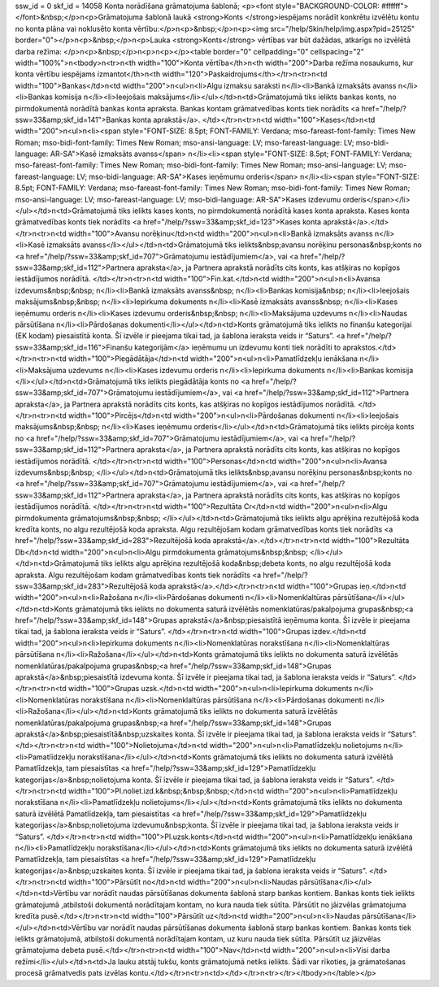 ssw_id = 0skf_id = 14058Konta norādīšana grāmatojuma šablonā;<p><font style="BACKGROUND-COLOR: #ffffff"></font>&nbsp;</p>\n<p>Grāmatojuma šablonā laukā <strong>Konts </strong>iespējams norādīt konkrētu izvēlētu kontu no konta plāna vai noklusēto konta vērtību:</p>\n<p>&nbsp;</p>\n<p><img src="/help/Skin/help/img.aspx?pid=25125" border="0"></p>\n<p>&nbsp;</p>\n<p>Lauka <strong>Konts</strong> vērtības var būt dažādas, atkarīgs no izvēlētā darba režīma: </p>\n<p>&nbsp;</p>\n<p>\n<p></p><table border="0" cellpadding="0" cellspacing="2" width="100%">\n<tbody>\n<tr>\n<th width="100">Konta vērtība</th>\n<th width="200">Darba režīma nosaukums, kur konta vērtību iespējams izmantot</th>\n<th width="120">Paskaidrojums</th></tr>\n<tr>\n<td width="100">Bankas</td>\n<td width="200">\n<ul>\n<li>Algu izmaksu saraksti \n</li><li>Bankā izmaksāts avanss \n</li><li>Bankas komisija \n</li><li>Ieejošais maksājums</li></ul></td>\n<td>Grāmatojumā tiks ielikts bankas konts, no pirmdokumentā norādītā bankas konta apraksta. Bankas kontam grāmatvedības konts tiek norādīts <a href="/help/?ssw=33&amp;skf_id=141">Bankas konta aprakstā</a>. </td></tr>\n<tr>\n<td width="100">Kases</td>\n<td width="200">\n<ul>\n<li><span style="FONT-SIZE: 8.5pt; FONT-FAMILY: Verdana; mso-fareast-font-family: Times New Roman; mso-bidi-font-family: Times New Roman; mso-ansi-language: LV; mso-fareast-language: LV; mso-bidi-language: AR-SA">Kasē izmaksāts avanss</span> \n</li><li><span style="FONT-SIZE: 8.5pt; FONT-FAMILY: Verdana; mso-fareast-font-family: Times New Roman; mso-bidi-font-family: Times New Roman; mso-ansi-language: LV; mso-fareast-language: LV; mso-bidi-language: AR-SA">Kases ieņēmumu orderis</span> \n</li><li><span style="FONT-SIZE: 8.5pt; FONT-FAMILY: Verdana; mso-fareast-font-family: Times New Roman; mso-bidi-font-family: Times New Roman; mso-ansi-language: LV; mso-fareast-language: LV; mso-bidi-language: AR-SA">Kases izdevumu orderis</span></li></ul></td>\n<td>Grāmatojumā tiks ielikts kases konts, no pirmdokumentā norādītā kases konta apraksta. Kases konta grāmatvedības konts tiek norādīts <a href="/help/?ssw=33&amp;skf_id=123">Kases konta aprakstā</a>.</td></tr>\n<tr>\n<td width="100">Avansu norēķinu</td>\n<td width="200">\n<ul>\n<li>Bankā izmaksāts avanss \n</li><li>Kasē izmaksāts avanss</li></ul></td>\n<td>Grāmatojumā tiks ielikts&nbsp;avansu norēķinu personas&nbsp;konts no <a href="/help/?ssw=33&amp;skf_id=707">Grāmatojumu iestādījumiem</a>, vai <a href="/help/?ssw=33&amp;skf_id=112">Partnera apraksta</a>, ja Partnera aprakstā norādīts cits konts, kas atšķiras no kopīgos iestādījumos norādītā. </td></tr>\n<tr>\n<td width="100">Fin.kat.</td>\n<td width="200">\n<ul>\n<li>Avansa izdevums&nbsp;&nbsp; \n</li><li>Bankā izmaksāts avanss&nbsp; \n</li><li>Bankas komisija&nbsp; \n</li><li>Ieejošais maksājums&nbsp;&nbsp; \n</li><li>Iepirkuma dokuments \n</li><li>Kasē izmaksāts avanss&nbsp; \n</li><li>Kases ieņēmumu orderis \n</li><li>Kases izdevumu orderis&nbsp;&nbsp; \n</li><li>Maksājuma uzdevums \n</li><li>Naudas pārsūtīšana \n</li><li>Pārdošanas dokumenti</li></ul></td>\n<td>Konts grāmatojumā tiks ielikts no finanšu kategorijai (EK kodam) piesaistītā konta. Šī izvēle ir pieejama tikai tad, ja šablona ieraksta veids ir “Saturs”. <a href="/help/?ssw=33&amp;skf_id=116">Finanšu kategorijām</a> ieņēmumu un izdevumu konti tiek norādīti to aprakstos.</td></tr>\n<tr>\n<td width="100">Piegādātāja</td>\n<td width="200">\n<ul>\n<li>Pamatlīdzekļu ienākšana \n</li><li>Maksājuma uzdevums \n</li><li>Kases izdevumu orderis \n</li><li>Iepirkuma dokuments \n</li><li>Bankas komisija </li></ul></td>\n<td>Grāmatojumā tiks ielikts piegādātāja konts no <a href="/help/?ssw=33&amp;skf_id=707">Grāmatojumu iestādījumiem</a>, vai <a href="/help/?ssw=33&amp;skf_id=112">Partnera apraksta</a>, ja Partnera aprakstā norādīts cits konts, kas atšķiras no kopīgos iestādījumos norādītā. </td></tr>\n<tr>\n<td width="100">Pircējs</td>\n<td width="200">\n<ul>\n<li>Pārdošanas dokumenti \n</li><li>Ieejošais maksājums&nbsp;&nbsp; \n</li><li>Kases ieņēmumu orderis</li></ul></td>\n<td>Grāmatojumā tiks ielikts pircēja konts no <a href="/help/?ssw=33&amp;skf_id=707">Grāmatojumu iestādījumiem</a>, vai <a href="/help/?ssw=33&amp;skf_id=112">Partnera apraksta</a>, ja Partnera aprakstā norādīts cits konts, kas atšķiras no kopīgos iestādījumos norādītā. </td></tr>\n<tr>\n<td width="100">Personas</td>\n<td width="200">\n<ul>\n<li>Avansa izdevums&nbsp;&nbsp; </li></ul></td>\n<td>Grāmatojumā tiks ielikts&nbsp;avansu norēķinu personas&nbsp;konts no <a href="/help/?ssw=33&amp;skf_id=707">Grāmatojumu iestādījumiem</a>, vai <a href="/help/?ssw=33&amp;skf_id=112">Partnera apraksta</a>, ja Partnera aprakstā norādīts cits konts, kas atšķiras no kopīgos iestādījumos norādītā. </td></tr>\n<tr>\n<td width="100">Rezultāta Cr</td>\n<td width="200">\n<ul>\n<li>Algu pirmdokumenta grāmatojums&nbsp;&nbsp; </li></ul></td>\n<td>Grāmatojumā tiks ielikts algu aprēķina rezultējošā koda kredīta konts, no algu rezultējošā koda apraksta. Algu rezultējošam kodam grāmatvedības konts tiek norādīts <a href="/help/?ssw=33&amp;skf_id=283">Rezultējošā koda aprakstā</a>.</td></tr>\n<tr>\n<td width="100">Rezultāta Db</td>\n<td width="200">\n<ul>\n<li>Algu pirmdokumenta grāmatojums&nbsp;&nbsp; </li></ul></td>\n<td>Grāmatojumā tiks ielikts algu aprēķina rezultējošā koda&nbsp;debeta konts, no algu rezultējošā koda apraksta. Algu rezultējošam kodam grāmatvedības konts tiek norādīts <a href="/help/?ssw=33&amp;skf_id=283">Rezultējošā koda aprakstā</a>.</td></tr>\n<tr>\n<td width="100">Grupas ieņ.</td>\n<td width="200">\n<ul>\n<li>Ražošana \n</li><li>Pārdošanas dokumenti \n</li><li>Nomenklaltūras pārsūtīšana</li></ul></td>\n<td>Konts grāmatojumā tiks ielikts no dokumenta saturā izvēlētās nomenklatūras/pakalpojuma grupas&nbsp;<a href="/help/?ssw=33&amp;skf_id=148">Grupas aprakstā</a>&nbsp;piesaistītā ieņēmuma konta. Šī izvēle ir pieejama tikai tad, ja šablona ieraksta veids ir “Saturs”. </td></tr>\n<tr>\n<td width="100">Grupas izdev.</td>\n<td width="200">\n<ul>\n<li>Iepirkuma dokuments \n</li><li>Nomenklatūras norakstīšana \n</li><li>Nomenklaltūras pārsūtīšana \n</li><li>Ražošana</li></ul></td>\n<td>Konts grāmatojumā tiks ielikts no dokumenta saturā izvēlētās nomenklatūras/pakalpojuma grupas&nbsp;<a href="/help/?ssw=33&amp;skf_id=148">Grupas aprakstā</a>&nbsp;piesaistītā izdevuma konta. Šī izvēle ir pieejama tikai tad, ja šablona ieraksta veids ir “Saturs”. </td></tr>\n<tr>\n<td width="100">Grupas uzsk.</td>\n<td width="200">\n<ul>\n<li>Iepirkuma dokuments \n</li><li>Nomenklatūras norakstīšana \n</li><li>Nomenklaltūras pārsūtīšana \n</li><li>Pārdošanas dokumenti \n</li><li>Ražošana</li></ul></td>\n<td>Konts grāmatojumā tiks ielikts no dokumenta saturā izvēlētās nomenklatūras/pakalpojuma grupas&nbsp;<a href="/help/?ssw=33&amp;skf_id=148">Grupas aprakstā</a>&nbsp;piesaistītā&nbsp;uzskaites konta. Šī izvēle ir pieejama tikai tad, ja šablona ieraksta veids ir “Saturs”. </td></tr>\n<tr>\n<td width="100">Nolietojuma</td>\n<td width="200">\n<ul>\n<li>Pamatlīdzekļu nolietojums \n</li><li>Pamatlīdzekļu norakstīšana</li></ul></td>\n<td>Konts grāmatojumā tiks ielikts no dokumenta saturā izvēlētā Pamatlīdzekļa, tam piesaistītas <a href="/help/?ssw=33&amp;skf_id=129">Pamatlīdzekļu kategorijas</a>&nbsp;nolietojuma konta. Šī izvēle ir pieejama tikai tad, ja šablona ieraksta veids ir “Saturs”. </td></tr>\n<tr>\n<td width="100">Pl.noliet.izd.k&nbsp;&nbsp;&nbsp;</td>\n<td width="200">\n<ul>\n<li>Pamatlīdzekļu norakstīšana \n</li><li>Pamatlīdzekļu nolietojums</li></ul></td>\n<td>Konts grāmatojumā tiks ielikts no dokumenta saturā izvēlētā Pamatlīdzekļa, tam piesaistītas <a href="/help/?ssw=33&amp;skf_id=129">Pamatlīdzekļu kategorijas</a>&nbsp;nolietojuma izdevumu&nbsp;konta. Šī izvēle ir pieejama tikai tad, ja šablona ieraksta veids ir “Saturs”. </td></tr>\n<tr>\n<td width="100">Pl.uzsk.konts</td>\n<td width="200">\n<ul>\n<li>Pamatlīdzekļu ienākšana \n</li><li>Pamatlīdzekļu norakstīšana</li></ul></td>\n<td>Konts grāmatojumā tiks ielikts no dokumenta saturā izvēlētā Pamatlīdzekļa, tam piesaistītas <a href="/help/?ssw=33&amp;skf_id=129">Pamatlīdzekļu kategorijas</a>&nbsp;uzskaites konta. Šī izvēle ir pieejama tikai tad, ja šablona ieraksta veids ir “Saturs”. </td></tr>\n<tr>\n<td width="100">Pārsūtīt no</td>\n<td width="200">\n<ul>\n<li>Naudas pārsūtīšana</li></ul></td>\n<td>Vērtību var norādīt naudas pārsūtīšanas dokumenta šablonā starp bankas kontiem. Bankas konts tiek ielikts grāmatojumā ,atbilstoši dokumentā norādītajam kontam, no kura nauda tiek sūtīta. Pārsūtīt no jāizvēlas grāmatojuma kredīta pusē.</td></tr>\n<tr>\n<td width="100">Pārsūtīt uz</td>\n<td width="200">\n<ul>\n<li>Naudas pārsūtīšana</li></ul></td>\n<td>Vērtību var norādīt naudas pārsūtīšanas dokumenta šablonā starp bankas kontiem. Bankas konts tiek ielikts grāmatojumā, atbilstoši dokumentā norādītajam kontam, uz kuru nauda tiek sūtīta. Pārsūtīt uz jāizvēlas grāmatojuma debeta pusē.</td></tr>\n<tr>\n<td width="100">Nav</td>\n<td width="200">\n<ul>\n<li>Visi darba režīmi</li></ul></td>\n<td>Ja lauku atstāj tukšu, konts grāmatojumā netiks ielikts. Šādi var rīkoties, ja grāmatošanas procesā grāmatvedis pats izvēlas kontu.</td></tr>\n<tr>\n<td></td></tr>\n<tr></tr></tbody>\n</table></p>